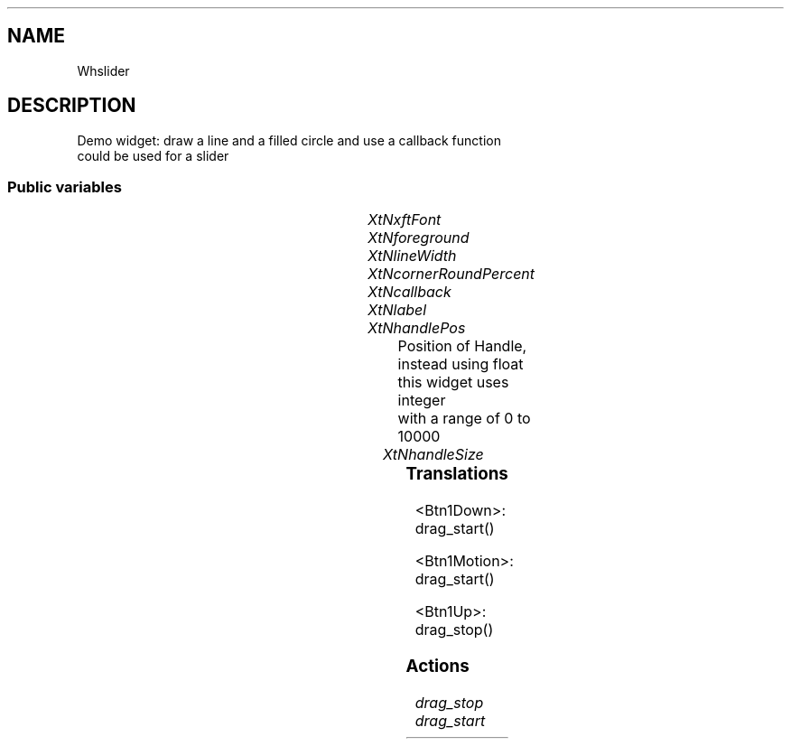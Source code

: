 '\" t
.TH "" 3 "" "Version Unknown To Mankind" "Free Widget Foundation"
.SH NAME
Whslider
.SH DESCRIPTION
Demo widget: draw a line  and a filled circle and use a callback function
  could be used for a slider





.SS "Public variables"

.ps -2
.TS
center box;
cBsss
lB|lB|lB|lB
l|l|l|l.
Whslider
Name	Class	Type	Default
XtNxftFont	XtCXFtFont	XftFont	"Sans-22"
XtNforeground	XtCForeground	Pixel 	XtDefaultForeground 
XtNlineWidth	XtCLineWidth	int 	1 
XtNcornerRoundPercent	XtCCornerRoundPercent	int 	20 
XtNcallback	XtCCallback	Callback	NULL 
XtNlabel	XtCLabel	String 	NULL 
XtNhandlePos	XtCHandlePos	int 	5000 
XtNhandleSize	XtCHandleSize	Distance 	20 

.TE
.ps +2


.TP
.I "XtNxftFont"



.TP
.I "XtNforeground"



.TP
.I "XtNlineWidth"



.TP
.I "XtNcornerRoundPercent"



.TP
.I "XtNcallback"



.TP
.I "XtNlabel"



.TP
.I "XtNhandlePos"
Position of Handle, instead using float this widget uses integer
  with a range of 0 to 10000





.TP
.I "XtNhandleSize"



.ps -2
.TS
center box;
cBsss
lB|lB|lB|lB
l|l|l|l.
Core
Name	Class	Type	Default
XtNx	XtCX	Position 	0 
XtNy	XtCY	Position 	0 
XtNwidth	XtCWidth	Dimension 	0 
XtNheight	XtCHeight	Dimension 	0 
borderWidth	XtCBorderWidth	Dimension 	0 
XtNcolormap	XtCColormap	Colormap 	NULL 
XtNdepth	XtCDepth	Int 	0 
destroyCallback	XtCDestroyCallback	XTCallbackList 	NULL 
XtNsensitive	XtCSensitive	Boolean 	True 
XtNtm	XtCTm	XTTMRec 	NULL 
ancestorSensitive	XtCAncestorSensitive	Boolean 	False 
accelerators	XtCAccelerators	XTTranslations 	NULL 
borderColor	XtCBorderColor	Pixel 	0 
borderPixmap	XtCBorderPixmap	Pixmap 	NULL 
background	XtCBackground	Pixel 	0 
backgroundPixmap	XtCBackgroundPixmap	Pixmap 	NULL 
mappedWhenManaged	XtCMappedWhenManaged	Boolean 	True 
XtNscreen	XtCScreen	Screen *	NULL 

.TE
.ps +2

.SS "Translations"


.nf
<Btn1Down>: drag_start() 
.fi



.nf
<Btn1Motion>: drag_start() 
.fi



.nf
<Btn1Up>: drag_stop() 
.fi


.SS "Actions"


.TP
.I "drag_stop




.TP
.I "drag_start



